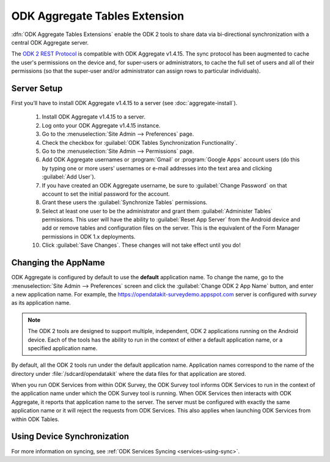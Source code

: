 ODK Aggregate Tables Extension
=================================

.. _aggregate-tables-extension-intro:

:dfn:`ODK Aggregate Tables Extensions` enable the ODK 2 tools to share data via bi-directional synchronization with a central ODK Aggregate server.

The `ODK 2 REST Protocol <https://github.com/opendatakit/opendatakit/wiki/ODK-2.0-Synchronization-API-(RESTful)>`_ is compatible with ODK Aggregate v1.4.15. The sync protocol has been augmented to cache the user's permissions on the device and, for super-users or administrators, to cache the full set of users and all of their permissions (so that the super-user and/or administrator can assign rows to particular individuals).

.. _aggregate-tables-extension-server-setup:

Server Setup
-------------------

First you’ll have to install ODK Aggregate v1.4.15 to a server (see :doc:`aggregate-install`).

  #. Install ODK Aggregate v1.4.15 to a server.
  #. Log onto your ODK Aggregate v1.4.15 instance.
  #. Go to the :menuselection:`Site Admin --> Preferences` page.
  #. Check the checkbox for :guilabel:`ODK Tables Synchronization Functionality`.
  #. Go to the :menuselection:`Site Admin --> Permissions` page.
  #. Add ODK Aggregate usernames or :program:`Gmail` or :program:`Google Apps` account users (do this by typing one or more users' usernames or e-mail addresses into the text area and clicking :guilabel:`Add User`).
  #. If you have created an ODK Aggregate username, be sure to :guilabel:`Change Password` on that account to set the initial password for the account.
  #. Grant these users the :guilabel:`Synchronize Tables` permissions.
  #. Select at least one user to be the administrator and grant them :guilabel:`Administer Tables` permissions. This user will have the ability to :guilabel:`Reset App Server` from the Android device and add or remove tables and configuration files on the server. This is the equivalent of the Form Manager permissions in ODK 1.x deployments.
  #. Click :guilabel:`Save Changes`. These changes will not take effect until you do!

.. _aggregate-tables-extension-changing-appname:

Changing the AppName
-----------------------

ODK Aggregate is configured by default to use the **default** application name. To change the name, go to the :menuselection:`Site Admin --> Preferences` screen and click the :guilabel:`Change ODK 2 App Name` button, and enter a new application name. For example, the https://opendatakit-surveydemo.appspot.com server is configured with *survey* as its application name.

.. note::

  The ODK 2 tools are designed to support multiple, independent, ODK 2 applications running on the Android device. Each of the tools has the ability to run in the context of either a default application name, or a specified application name.

By default, all the ODK 2 tools run under the default application name. Application names correspond to the name of the directory under :file:`/sdcard/opendatakit` where the data files for that application are stored.

When you run ODK Services from within ODK Survey, the ODK Survey tool informs ODK Services to run in the context of the application name under which the ODK Survey tool is running. When ODK Services then interacts with ODK Aggregate, it reports that application name to the server. The server must be configured with exactly the same application name or it will reject the requests from ODK Services. This also applies when launching ODK Services from within ODK Tables.

.. _aggregate-tables-extension-syncing:

Using Device Synchronization
------------------------------------

For more information on syncing, see :ref:`ODK Services Syncing <services-using-sync>`.
